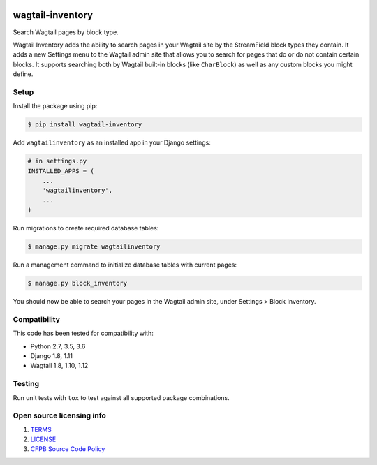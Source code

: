 .. image:: https://travis-ci.org/cfpb/wagtail-inventory.svg?branch=master
  :alt: Build Status
  :target: https://travis-ci.org/cfpb/wagtail-inventory

wagtail-inventory
=================

Search Wagtail pages by block type.

Wagtail Inventory adds the ability to search pages in your Wagtail site by the StreamField block types they contain. It adds a new Settings menu to the Wagtail admin site that allows you to search for pages that do or do not contain certain blocks. It supports searching both by Wagtail built-in blocks (like ``CharBlock``) as well as any custom blocks you might define.

Setup
-----

Install the package using pip:

.. code-block:: bash

  $ pip install wagtail-inventory
 
Add ``wagtailinventory`` as an installed app in your Django settings:

.. code-block:: python

  # in settings.py
  INSTALLED_APPS = (
      ...
      'wagtailinventory',
      ...
  )

Run migrations to create required database tables:

.. code-block:: bash

  $ manage.py migrate wagtailinventory

Run a management command to initialize database tables with current pages:

.. code-block:: bash

  $ manage.py block_inventory

You should now be able to search your pages in the Wagtail admin site, under Settings > Block Inventory.

Compatibility
-------------

This code has been tested for compatibility with:

* Python 2.7, 3.5, 3.6
* Django 1.8, 1.11
* Wagtail 1.8, 1.10, 1.12

Testing
-------

Run unit tests with ``tox`` to test against all supported package combinations.

Open source licensing info
--------------------------

#. `TERMS <https://github.com/cfpb/wagtail-inventory/blob/master/TERMS.md>`_
#. `LICENSE <https://github.com/cfpb/wagtail-inventory/blob/master/LICENSE>`_
#. `CFPB Source Code Policy <https://github.com/cfpb/source-code-policy>`_
